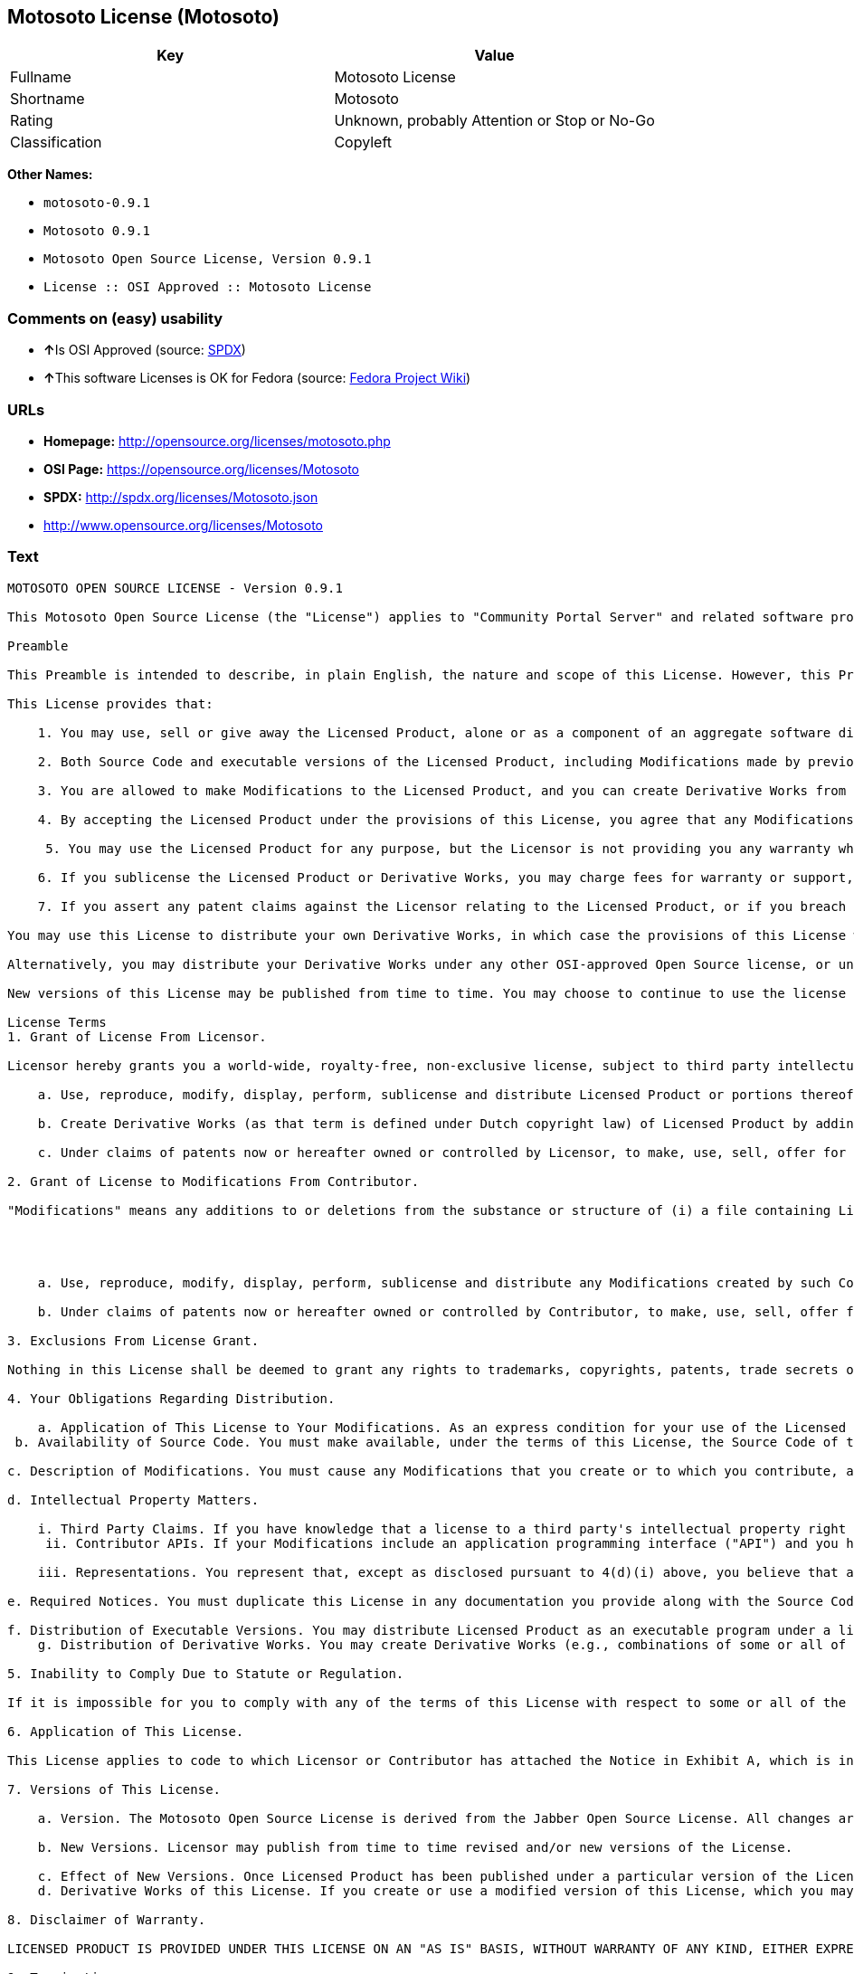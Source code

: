 == Motosoto License (Motosoto)

[cols=",",options="header",]
|====================================================
|Key |Value
|Fullname |Motosoto License
|Shortname |Motosoto
|Rating |Unknown, probably Attention or Stop or No-Go
|Classification |Copyleft
|====================================================

*Other Names:*

* `motosoto-0.9.1`
* `Motosoto 0.9.1`
* `Motosoto Open Source License, Version 0.9.1`
* `License :: OSI Approved :: Motosoto License`

=== Comments on (easy) usability

* **↑**Is OSI Approved (source:
https://spdx.org/licenses/Motosoto.html[SPDX])
* **↑**This software Licenses is OK for Fedora (source:
https://fedoraproject.org/wiki/Licensing:Main?rd=Licensing[Fedora
Project Wiki])

=== URLs

* *Homepage:* http://opensource.org/licenses/motosoto.php
* *OSI Page:* https://opensource.org/licenses/Motosoto
* *SPDX:* http://spdx.org/licenses/Motosoto.json
* http://www.opensource.org/licenses/Motosoto

=== Text

....
MOTOSOTO OPEN SOURCE LICENSE - Version 0.9.1

This Motosoto Open Source License (the "License") applies to "Community Portal Server" and related software products as well as any updatesor maintenance releases of that software ("Motosoto Products") that are distributed by Motosoto.Com B.V. ("Licensor"). Any Motosoto Product licensed pursuant to this License is a "Licensed Product." Licensed Product, in its entirety, is protected by Dutch copyright law. This License identifies the terms under which you may use, copy, distribute or modify Licensed Product and has been submitted to the Open Software Initiative (OSI) for approval.

Preamble

This Preamble is intended to describe, in plain English, the nature and scope of this License. However, this Preamble is not a part of this license. The legal effect of this License is dependent only upon the terms of the License and not this Preamble. This License complies with the Open Source Definition and has been approved by Open Source Initiative. Software distributed under this License may be marked as "OSI Certified Open Source Software."

This License provides that:

    1. You may use, sell or give away the Licensed Product, alone or as a component of an aggregate software distribution containing programs from several different sources. No royalty or other fee is required.

    2. Both Source Code and executable versions of the Licensed Product, including Modifications made by previous Contributors, are available for your use. (The terms "Licensed Product," "Modifications," "Contributors" and "Source Code" are defined in the License.)

    3. You are allowed to make Modifications to the Licensed Product, and you can create Derivative Works from it. (The term "Derivative Works" is defined in the License.)

    4. By accepting the Licensed Product under the provisions of this License, you agree that any Modifications you make to the Licensed Product and then distribute are governed by the provisions of this License. In particular, you must make the Source Code of your Modifications available to others.

     5. You may use the Licensed Product for any purpose, but the Licensor is not providing you any warranty whatsoever, nor is the Licensor accepting any liability in the event that the Licensed Product doesn't work properly or causes you any injury or damages.

    6. If you sublicense the Licensed Product or Derivative Works, you may charge fees for warranty or support, or for accepting indemnity or liability obligations to your customers. You cannot charge for the Source Code.

    7. If you assert any patent claims against the Licensor relating to the Licensed Product, or if you breach any terms of the License, your rights to the Licensed Product under this License automatically terminate.

You may use this License to distribute your own Derivative Works, in which case the provisions of this License will apply to your Derivative Works just as they do to the original Licensed Product.

Alternatively, you may distribute your Derivative Works under any other OSI-approved Open Source license, or under a proprietary license of your choice. If you use any license other than this License, however, you must continue to fulfill the requirements of this License (including the provisions relating to publishing the Source Code) for those portions of your Derivative Works that consist of the Licensed Product, including the files containing Modifications.

New versions of this License may be published from time to time. You may choose to continue to use the license terms in this version of the License or those from the new version. However, only the Licensor has the right to change the License terms as they apply to the Licensed Product. This License relies on precise definitions for certain terms. Those terms are defined when they are first used, and the definitions are repeated for your convenience in a Glossary at the end of the License.

License Terms
1. Grant of License From Licensor.

Licensor hereby grants you a world-wide, royalty-free, non-exclusive license, subject to third party intellectual property claims, to do the following:

    a. Use, reproduce, modify, display, perform, sublicense and distribute Licensed Product or portions thereof (including Modifications as hereinafter defined), in both Source Code or as an executable program. "Source Code" means the preferred form for making modifications to the Licensed Product, including all modules contained therein, plus any associated interface definition files, scripts used to control compilation and installation of an executable program, or a list of differential comparisons against the Source Code of the Licensed Product.

    b. Create Derivative Works (as that term is defined under Dutch copyright law) of Licensed Product by adding to or deleting from the substance or structure of said Licensed Product.

    c. Under claims of patents now or hereafter owned or controlled by Licensor, to make, use, sell, offer for sale, have made, and/or otherwise dispose of Licensed Product or portions thereof, but solely to the extent that any such claim is necessary to enable you to make, use, sell, offer for sale, have made, and/or otherwise dispose of Licensed Product or portions thereof or Derivative Works thereof.

2. Grant of License to Modifications From Contributor.

"Modifications" means any additions to or deletions from the substance or structure of (i) a file containing Licensed Product, or (ii) any new file that contains any part of Licensed Product. Hereinafter in this License, the term "Licensed Product" shall include all previous Modifications that you receive from any Contributor. By application of the provisions in Section 4(a) below, each person or entity who created or contributed to the creation of, and distributed, a Modification (a "Contributor") hereby grants you a world-wide, royalty-free, non-exclusive license, subject to third party intellectual property claims, to do the following:




    a. Use, reproduce, modify, display, perform, sublicense and distribute any Modifications created by such Contributor or portions thereof, in both Source Code or as an executable program, either on an unmodified basis or as part of Derivative Works.

    b. Under claims of patents now or hereafter owned or controlled by Contributor, to make, use, sell, offer for sale, have made, and/or otherwise dispose of Modifications or portions thereof, but solely to the extent that any such claim is necessary to enable you to make, use, sell, offer for sale, have made, and/or otherwise dispose of Modifications or portions thereof or Derivative Works thereof.

3. Exclusions From License Grant.

Nothing in this License shall be deemed to grant any rights to trademarks, copyrights, patents, trade secrets or any other intellectual property of Licensor or any Contributor except as expressly stated herein. No patent license is granted separate from the Licensed Product, for code that you delete from the Licensed Product, or for combinations of the Licensed Product with other software or hardware. No right is granted to the trademarks of Licensor or any Contributor even if such marks are included in the Licensed Product. Nothing in this License shall be interpreted to prohibit Licensor from licensing under different terms from this License any code that Licensor otherwise would have a right to license.

4. Your Obligations Regarding Distribution.

    a. Application of This License to Your Modifications. As an express condition for your use of the Licensed Product, you hereby agree that any Modifications that you create or to which you contribute, and which you distribute, are governed by the terms of this License including, without limitation, Section 2. Any Modifications that you create or to which you contribute may be distributed only under the terms of this License or a future version of this License released under Section 7. You must include a copy of this License with every copy of the Modifications you distribute. You agree not to offer or impose any terms on any Source Code or executable version of the Licensed Product or Modifications that alter or restrict the applicable version of this License or the recipients' rights hereunder. However, you may include an additional document offering the additional rights described in Section 4(e).
 b. Availability of Source Code. You must make available, under the terms of this License, the Source Code of the Licensed Product and any Modifications that you distribute, either on the same media as you distribute any executable or other form of the Licensed Product, or via a mechanism generally accepted in the software development community for the electronic transfer of data (an "Electronic Distribution Mechanism"). The Source Code for any version of Licensed Product or Modifications that you distribute must remain available for at least twelve (12) months after the date it initially became available, or at least six (6) months after a subsequent version of said Licensed Product or Modifications has been made available. You are responsible for ensuring that the Source Code version remains available even if the Electronic Distribution Mechanism is maintained by a third party.

c. Description of Modifications. You must cause any Modifications that you create or to which you contribute, and which you distribute, to contain a file documenting the additions, changes or deletions you made to create or contribute to those Modifications, and the dates of any such additions, changes or deletions. You must include a prominent statement that the Modifications are derived, directly or indirectly, from the Licensed Product and include the names of the Licensor and any Contributor to the Licensed Product in (i) the Source Code and (ii) in any notice displayed by a version of the Licensed Product you distribute or in related documentation in which you describe the origin or ownership of the Licensed Product. You may not modify or delete any preexisting copyright notices in the Licensed Product.

d. Intellectual Property Matters.

    i. Third Party Claims. If you have knowledge that a license to a third party's intellectual property right is required to exercise the rights granted by this License, you must include a text file with the Source Code distribution titled "LEGAL" that describes the claim and the party making the claim in sufficient detail that a recipient will know whom to contact. If you obtain such knowledge after you make any Modifications available as described in Section 4(b), you shall promptly modify the LEGAL file in all copies you make available thereafter and shall take other steps (such as notifying appropriate mailing lists or newsgroups) reasonably calculated to inform those who received the Licensed Product from you that new knowledge has been obtained.
     ii. Contributor APIs. If your Modifications include an application programming interface ("API") and you have knowledge of patent licenses that are reasonably necessary to implement that API, you must also include this information in the LEGAL file.

    iii. Representations. You represent that, except as disclosed pursuant to 4(d)(i) above, you believe that any Modifications you distribute are your original creations and that you have sufficient rights to grant the rights conveyed by this License.

e. Required Notices. You must duplicate this License in any documentation you provide along with the Source Code of any Modifications you create or to which you contribute, and which you distribute, wherever you describe recipients' rights relating to Licensed Product. You must duplicate the notice contained in Exhibit A (the "Notice") in each file of the Source Code of any copy you distribute of the Licensed Product. If you created a Modification, you may add your name as a Contributor to the Notice. If it is not possible to put the Notice in a particular Source Code file due to its structure, then you must include such Notice in a location (such as a relevant directory file) where a user would be likely to look for such a notice. You may choose to offer, and charge a fee for, warranty, support, indemnity or liability obligations to one or more recipients of Licensed Product. However, you may do so only on your own behalf, and not on behalf of the Licensor or any Contributor. You must make it clear that any such warranty, support, indemnity or liability obligation is offered by you alone, and you hereby agree to indemnify the Licensor and every Contributor for any liability incurred by the Licensor or such Contributor as a result of warranty, support, indemnity or liability terms you offer.

f. Distribution of Executable Versions. You may distribute Licensed Product as an executable program under a license of your choice that may contain terms different from this License provided (i) you have satisfied the requirements of Sections 4(a) through 4(e) for that distribution, (ii) you include a conspicuous notice in the executable version, related documentation and collateral materials stating that the Source Code version of the Licensed Product is available under the terms of this License, including a description of how and where you have fulfilled the obligations of Section 4(b), (iii) you retain all existing copyright notices in the Licensed Product, and (iv) you make it clear that any terms that differ from this License are offered by you alone, not by Licensor or any Contributor. You hereby agree to indemnify the Licensor and every Contributor for any liability incurred by Licensor or such Contributor as a result of any terms you offer.
    g. Distribution of Derivative Works. You may create Derivative Works (e.g., combinations of some or all of the Licensed Product with other code) and distribute the Derivative Works as products under any other license you select, with the proviso that the requirements of this License are fulfilled for those portions of the Derivative Works that consist of the Licensed Product or any Modifications thereto.

5. Inability to Comply Due to Statute or Regulation.

If it is impossible for you to comply with any of the terms of this License with respect to some or all of the Licensed Product due to statute, judicial order, or regulation, then you must (i) comply with the terms of this License to the maximum extent possible, (ii) cite the statute or regulation that prohibits you from adhering to the License, and (iii) describe the limitations and the code they affect. Such description must be included in the LEGAL file described in Section 4(d), and must be included with all distributions of the Source Code. Except to the extent prohibited by statute or regulation, such description must be sufficiently detailed for a recipient of ordinary skill at computer programming to be able to understand it.

6. Application of This License.

This License applies to code to which Licensor or Contributor has attached the Notice in Exhibit A, which is incorporated herein by this reference.

7. Versions of This License.

    a. Version. The Motosoto Open Source License is derived from the Jabber Open Source License. All changes are related to applicable law and the location of court.

    b. New Versions. Licensor may publish from time to time revised and/or new versions of the License.

    c. Effect of New Versions. Once Licensed Product has been published under a particular version of the License, you may always continue to use it under the terms of that version. You may also choose to use such Licensed Product under the terms of any subsequent version of the License published by Licensor. No one other than Lic ensor has the right to modify the terms applicable to Licensed Product created under this License.
    d. Derivative Works of this License. If you create or use a modified version of this License, which you may do only in order to apply it to software that is not already a Licensed Product under this License, you must rename your license so that it is not confusingly similar to this License, and must make it clear that your license contains terms that differ from this License. In so naming your license, you may not use any trademark of Licensor or any Contributor.

8. Disclaimer of Warranty.

LICENSED PRODUCT IS PROVIDED UNDER THIS LICENSE ON AN "AS IS" BASIS, WITHOUT WARRANTY OF ANY KIND, EITHER EXPRESS OR IMPLIED, INCLUDING, WITHOUT LIMITATION, WARRANTIES THAT THE LICENSED PRODUCT IS FREE OF DEFECTS, MERCHANTABLE, FIT FOR A PARTICULAR PURPOSE OR NON-INFRINGING. THE ENTIRE RISK AS TO THE QUALITY AND PERFORMANCE OF THE LICENSED PRODUCT IS WITH YOU. SHOULD LICENSED PRODUCT PROVE DEFECTIVE IN ANY RESPECT, YOU (AND NOT THE LICENSOR OR ANY OTHER CONTRIBUTOR) ASSUME THE COST OF ANY NECESSARY SERVICING, REPAIR OR CORRECTION. THIS DISCLAIMER OF WARRANTY CONSTITUTES AN ESSENTIAL PART OF THIS LICENSE. NO USE OF LICENSED PRODUCT IS AUTHORIZED HEREUNDER EXCEPT UNDER THIS DISCLAIMER.

9. Termination.

    a. Automatic Termination Upon Breach. This license and the rights granted hereunder will terminate automatically if you fail to comply with the terms herein and fail to cure such breach within thirty (30) days of becoming aware of the breach. All sublicenses to the Licensed Product that are properly granted shall survive any termination of this license. Provisions that, by their nature, must remain in effect beyond the termination of this License, shall survive.
     b. Termination Upon Assertion of Patent Infringement. If you initiate litigation by asserting a patent infringement claim (excluding declaratory judgment actions) against Licensor or a Contributor (Licensor or Contributor against whom you file such an action is referred to herein as "Respondent") alleging that Licensed Product directly or indirectly infringes any patent, then any and all rights granted by such Respondent to you under Sections 1 or 2 of this License shall terminate prospectively upon sixty (60) days notice from Respondent (the "Notice Period") unless within that Notice Period you either agree in writing (i) to pay Respondent a mutually agreeable reasonably royalty for your past or future use of Licensed Product made by such Respondent, or (ii) withdraw your litigation claim with respect to Licensed Product against such Respondent. If within said Notice Period a reasonable royalty and payment arrangement are not mutually agreed upon in writing by the parties or the litigation claim is not withdrawn, the rights granted by Licensor to you under Sections 1 and 2 automatically terminate at the expiration of said Notice Period.

    c. Reasonable Value of This License. If you assert a patent infringement claim against Respondent alleging that Licensed Product directly or indirectly infringes any patent where such claim is resolved (such as by license or settlement) prior to the initiation of patent infringement litigation, then the reasonable value of the licenses granted by said Respondent under Sections 1 and 2 shall be taken into account in determining the amount or value of any payment or license.

    d. No Retroactive Effect of Termination. In the event of termination under Sections 9(a) or 9(b) above, all end user license agreements (excluding licenses to distributors and reselle rs) that have been validly granted by you or any distributor hereunder prior to termination shall survive termination.

10. Limitation of Liability.

 UNDER NO CIRCUMSTANCES AND UNDER NO LEGAL THEORY, WHETHER TORT (INCLUDING NEGLIGENCE), CONTRACT, OR OTHERWISE, SHALL THE LICENSOR, ANY CONTRIBUTOR, OR ANY DISTRIBUTOR OF LICENSED PRODUCT, OR ANY SUPPLIER OF ANY OF SUCH PARTIES, BE LIABLE TO ANY PERSON FOR ANY INDIRECT, SPECIAL, INCIDENTAL, OR CONSEQUENTIAL DAMAGES OF ANY CHARACTER INCLUDING, WITHOUT LIMITATION, DAMAGES FOR LOSS OF GOODWILL, WORK STOPPAGE, COMPUTER FAILURE OR MALFUNCTION, OR ANY AND ALL OTHER COMMERCIAL DAMAGES OR LOSSES, EVEN IF SUCH PARTY SHALL HAVE BEEN INFORMED OF THE POSSIBILITY OF SUCH DAMAGES. THIS LIMITATION OF LIABILITY SHALL NOT APPLY TO LIABILITY FOR DEATH OR PERSONAL INJURY RESULTING FROM SUCH PARTY’S NEGLIGENCE TO THE EXTENT APPLICABLE LAW PROHIBITS SUCH LIMITATION. SOME JURISDICTIONS DO NOT ALLOW THE EXCLUSION OR LIMITATION OF INCIDENTAL OR CONSEQUENTIAL DAMAGES, SO THIS EXCLUSION AND LIMITATION MAY NOT APPLY TO YOU.

11. Responsibility for Claims.

As between Licensor and Contributors, each party is responsible for claims and damages arising, directly or indirectly, out of its utilization of rights under this License. You agree to work with Licensor and Contributors to distribute such responsibility on an equitable basis. Nothing herein is intended or shall be deemed to constitute any admission of liability.

12 .U.S. Government End Users.

The Licensed Product is a "commercial item," as that term is defined in 48 C.F.R. 2.101 (Oct. 1995), consisting of "commercial computer software" and "commercial computer software documentation," as such terms are used in 48 C.F.R. 12.212 (Sept. 1995). Consistent with 48 C.F.R. 12.212 and 48 C.F.R. 227.7202-1 through 227.7202-4 (June 1995), all U.S. Government End Users acquire Licensed Product with only those rights set forth herein.

13. Miscellaneous.

This License represents the complete agreement concerning the subject matter hereof. If any provision of this License is held to be unenforceable, such provision shall be reformed only to the extent necessary to make it enforceable. This License shall be governed by Dutch law provisions. The application of the United Nations Convention on Contracts for the International Sale of Goods is expressly excluded. You and Licensor expressly waive any rights to a jury trial in any litigation concerning Licensed Product or this License. Any law or regulation that provides that the language of a contract shall be construed against the drafter shall not apply to this License.

14. Definition of "You" in This License.
 "You" throughout this License, whether in upper or lower case, means an individual or a legal entity exercising rights under, and complying with all of the terms of, this License or a future version of this License issued under Section 7. For legal entities, "you" includes any entity that controls, is controlled by, or is under common control with you. For purposes of this definition, "control" means (i) the power, direct or indirect, to cause the direction or management of such entity, whether by contract or otherwise, or (ii) ownership of fifty percent (50%) or more of the outstanding shares, or (iii) beneficial ownership of such entity.

15. Glossary.

All defined terms in this License that are used in more than one Section of this License are repeated here, in alphabetical order, for the convenience of the reader. The Section of this License in which each defined term is first used is shown in parentheses.

Contributor: Each person or entity who created or contributed to the creation of, and distributed, a Modification. (See Section 2)

Derivative Works: That term as used in this License is defined under Dutch copyright law. (See Section 1(b))

License: This Motosoto Open Source License. (See first paragraph of License)

Licensed Product: Any Motosoto Product licensed pursuant to this License. The term

"Licensed Product" includes all previous Modifications from any Contributor that you receive. (See first paragraph of License and Section 2)

Licensor: Motosoto.Com B.V.. (See first paragraph of License)

Modifications: Any additions to or deletions from the substance or structure of (i) a file containing Licensed Product, or (ii) any new file that contains any part of Licensed Product. (See Section 2)

Notice: The notice contained in Exhibit A. (See Section 4(e))

Source Code: The preferred form for making modifications to the Licensed Product, including all modules contained therein, plus any associated interface definition files, scripts used to control compilation and installation of an executable program, or a list of differential comparisons against the Source Code of the Licensed Product.
....

'''''

=== Raw Data

....
{
    "__impliedNames": [
        "Motosoto",
        "Motosoto License",
        "motosoto-0.9.1",
        "Motosoto 0.9.1",
        "Motosoto Open Source License, Version 0.9.1",
        "License :: OSI Approved :: Motosoto License"
    ],
    "__impliedId": "Motosoto",
    "__isFsfFree": true,
    "facts": {
        "Open Knowledge International": {
            "is_generic": null,
            "status": "active",
            "domain_software": true,
            "url": "https://opensource.org/licenses/Motosoto",
            "maintainer": "",
            "od_conformance": "not reviewed",
            "_sourceURL": "https://github.com/okfn/licenses/blob/master/licenses.csv",
            "domain_data": false,
            "osd_conformance": "approved",
            "id": "Motosoto",
            "title": "Motosoto License",
            "_implications": {
                "__impliedNames": [
                    "Motosoto",
                    "Motosoto License"
                ],
                "__impliedId": "Motosoto",
                "__impliedURLs": [
                    [
                        null,
                        "https://opensource.org/licenses/Motosoto"
                    ]
                ]
            },
            "domain_content": false
        },
        "LicenseName": {
            "implications": {
                "__impliedNames": [
                    "Motosoto",
                    "Motosoto",
                    "Motosoto License",
                    "motosoto-0.9.1",
                    "Motosoto 0.9.1",
                    "Motosoto Open Source License, Version 0.9.1",
                    "License :: OSI Approved :: Motosoto License"
                ],
                "__impliedId": "Motosoto"
            },
            "shortname": "Motosoto",
            "otherNames": [
                "Motosoto",
                "Motosoto License",
                "motosoto-0.9.1",
                "Motosoto 0.9.1",
                "Motosoto Open Source License, Version 0.9.1",
                "License :: OSI Approved :: Motosoto License"
            ]
        },
        "SPDX": {
            "isSPDXLicenseDeprecated": false,
            "spdxFullName": "Motosoto License",
            "spdxDetailsURL": "http://spdx.org/licenses/Motosoto.json",
            "_sourceURL": "https://spdx.org/licenses/Motosoto.html",
            "spdxLicIsOSIApproved": true,
            "spdxSeeAlso": [
                "https://opensource.org/licenses/Motosoto"
            ],
            "_implications": {
                "__impliedNames": [
                    "Motosoto",
                    "Motosoto License"
                ],
                "__impliedId": "Motosoto",
                "__impliedJudgement": [
                    [
                        "SPDX",
                        {
                            "tag": "PositiveJudgement",
                            "contents": "Is OSI Approved"
                        }
                    ]
                ],
                "__isOsiApproved": true,
                "__impliedURLs": [
                    [
                        "SPDX",
                        "http://spdx.org/licenses/Motosoto.json"
                    ],
                    [
                        null,
                        "https://opensource.org/licenses/Motosoto"
                    ]
                ]
            },
            "spdxLicenseId": "Motosoto"
        },
        "Fedora Project Wiki": {
            "GPLv2 Compat?": "NO",
            "rating": "Good",
            "Upstream URL": "http://opensource.org/licenses/motosoto.php",
            "GPLv3 Compat?": "NO",
            "Short Name": "Motosoto",
            "licenseType": "license",
            "_sourceURL": "https://fedoraproject.org/wiki/Licensing:Main?rd=Licensing",
            "Full Name": "Motosoto License",
            "FSF Free?": "Yes",
            "_implications": {
                "__impliedNames": [
                    "Motosoto License"
                ],
                "__isFsfFree": true,
                "__impliedJudgement": [
                    [
                        "Fedora Project Wiki",
                        {
                            "tag": "PositiveJudgement",
                            "contents": "This software Licenses is OK for Fedora"
                        }
                    ]
                ]
            }
        },
        "Scancode": {
            "otherUrls": [
                "http://www.opensource.org/licenses/Motosoto",
                "https://opensource.org/licenses/Motosoto"
            ],
            "homepageUrl": "http://opensource.org/licenses/motosoto.php",
            "shortName": "Motosoto 0.9.1",
            "textUrls": null,
            "text": "MOTOSOTO OPEN SOURCE LICENSE - Version 0.9.1\n\nThis Motosoto Open Source License (the \"License\") applies to \"Community Portal Server\" and related software products as well as any updatesor maintenance releases of that software (\"Motosoto Products\") that are distributed by Motosoto.Com B.V. (\"Licensor\"). Any Motosoto Product licensed pursuant to this License is a \"Licensed Product.\" Licensed Product, in its entirety, is protected by Dutch copyright law. This License identifies the terms under which you may use, copy, distribute or modify Licensed Product and has been submitted to the Open Software Initiative (OSI) for approval.\n\nPreamble\n\nThis Preamble is intended to describe, in plain English, the nature and scope of this License. However, this Preamble is not a part of this license. The legal effect of this License is dependent only upon the terms of the License and not this Preamble. This License complies with the Open Source Definition and has been approved by Open Source Initiative. Software distributed under this License may be marked as \"OSI Certified Open Source Software.\"\n\nThis License provides that:\n\n    1. You may use, sell or give away the Licensed Product, alone or as a component of an aggregate software distribution containing programs from several different sources. No royalty or other fee is required.\n\n    2. Both Source Code and executable versions of the Licensed Product, including Modifications made by previous Contributors, are available for your use. (The terms \"Licensed Product,\" \"Modifications,\" \"Contributors\" and \"Source Code\" are defined in the License.)\n\n    3. You are allowed to make Modifications to the Licensed Product, and you can create Derivative Works from it. (The term \"Derivative Works\" is defined in the License.)\n\n    4. By accepting the Licensed Product under the provisions of this License, you agree that any Modifications you make to the Licensed Product and then distribute are governed by the provisions of this License. In particular, you must make the Source Code of your Modifications available to others.\n\n     5. You may use the Licensed Product for any purpose, but the Licensor is not providing you any warranty whatsoever, nor is the Licensor accepting any liability in the event that the Licensed Product doesn't work properly or causes you any injury or damages.\n\n    6. If you sublicense the Licensed Product or Derivative Works, you may charge fees for warranty or support, or for accepting indemnity or liability obligations to your customers. You cannot charge for the Source Code.\n\n    7. If you assert any patent claims against the Licensor relating to the Licensed Product, or if you breach any terms of the License, your rights to the Licensed Product under this License automatically terminate.\n\nYou may use this License to distribute your own Derivative Works, in which case the provisions of this License will apply to your Derivative Works just as they do to the original Licensed Product.\n\nAlternatively, you may distribute your Derivative Works under any other OSI-approved Open Source license, or under a proprietary license of your choice. If you use any license other than this License, however, you must continue to fulfill the requirements of this License (including the provisions relating to publishing the Source Code) for those portions of your Derivative Works that consist of the Licensed Product, including the files containing Modifications.\n\nNew versions of this License may be published from time to time. You may choose to continue to use the license terms in this version of the License or those from the new version. However, only the Licensor has the right to change the License terms as they apply to the Licensed Product. This License relies on precise definitions for certain terms. Those terms are defined when they are first used, and the definitions are repeated for your convenience in a Glossary at the end of the License.\n\nLicense Terms\n1. Grant of License From Licensor.\n\nLicensor hereby grants you a world-wide, royalty-free, non-exclusive license, subject to third party intellectual property claims, to do the following:\n\n    a. Use, reproduce, modify, display, perform, sublicense and distribute Licensed Product or portions thereof (including Modifications as hereinafter defined), in both Source Code or as an executable program. \"Source Code\" means the preferred form for making modifications to the Licensed Product, including all modules contained therein, plus any associated interface definition files, scripts used to control compilation and installation of an executable program, or a list of differential comparisons against the Source Code of the Licensed Product.\n\n    b. Create Derivative Works (as that term is defined under Dutch copyright law) of Licensed Product by adding to or deleting from the substance or structure of said Licensed Product.\n\n    c. Under claims of patents now or hereafter owned or controlled by Licensor, to make, use, sell, offer for sale, have made, and/or otherwise dispose of Licensed Product or portions thereof, but solely to the extent that any such claim is necessary to enable you to make, use, sell, offer for sale, have made, and/or otherwise dispose of Licensed Product or portions thereof or Derivative Works thereof.\n\n2. Grant of License to Modifications From Contributor.\n\n\"Modifications\" means any additions to or deletions from the substance or structure of (i) a file containing Licensed Product, or (ii) any new file that contains any part of Licensed Product. Hereinafter in this License, the term \"Licensed Product\" shall include all previous Modifications that you receive from any Contributor. By application of the provisions in Section 4(a) below, each person or entity who created or contributed to the creation of, and distributed, a Modification (a \"Contributor\") hereby grants you a world-wide, royalty-free, non-exclusive license, subject to third party intellectual property claims, to do the following:\n\n\n\n\n    a. Use, reproduce, modify, display, perform, sublicense and distribute any Modifications created by such Contributor or portions thereof, in both Source Code or as an executable program, either on an unmodified basis or as part of Derivative Works.\n\n    b. Under claims of patents now or hereafter owned or controlled by Contributor, to make, use, sell, offer for sale, have made, and/or otherwise dispose of Modifications or portions thereof, but solely to the extent that any such claim is necessary to enable you to make, use, sell, offer for sale, have made, and/or otherwise dispose of Modifications or portions thereof or Derivative Works thereof.\n\n3. Exclusions From License Grant.\n\nNothing in this License shall be deemed to grant any rights to trademarks, copyrights, patents, trade secrets or any other intellectual property of Licensor or any Contributor except as expressly stated herein. No patent license is granted separate from the Licensed Product, for code that you delete from the Licensed Product, or for combinations of the Licensed Product with other software or hardware. No right is granted to the trademarks of Licensor or any Contributor even if such marks are included in the Licensed Product. Nothing in this License shall be interpreted to prohibit Licensor from licensing under different terms from this License any code that Licensor otherwise would have a right to license.\n\n4. Your Obligations Regarding Distribution.\n\n    a. Application of This License to Your Modifications. As an express condition for your use of the Licensed Product, you hereby agree that any Modifications that you create or to which you contribute, and which you distribute, are governed by the terms of this License including, without limitation, Section 2. Any Modifications that you create or to which you contribute may be distributed only under the terms of this License or a future version of this License released under Section 7. You must include a copy of this License with every copy of the Modifications you distribute. You agree not to offer or impose any terms on any Source Code or executable version of the Licensed Product or Modifications that alter or restrict the applicable version of this License or the recipients' rights hereunder. However, you may include an additional document offering the additional rights described in Section 4(e).\n b. Availability of Source Code. You must make available, under the terms of this License, the Source Code of the Licensed Product and any Modifications that you distribute, either on the same media as you distribute any executable or other form of the Licensed Product, or via a mechanism generally accepted in the software development community for the electronic transfer of data (an \"Electronic Distribution Mechanism\"). The Source Code for any version of Licensed Product or Modifications that you distribute must remain available for at least twelve (12) months after the date it initially became available, or at least six (6) months after a subsequent version of said Licensed Product or Modifications has been made available. You are responsible for ensuring that the Source Code version remains available even if the Electronic Distribution Mechanism is maintained by a third party.\n\nc. Description of Modifications. You must cause any Modifications that you create or to which you contribute, and which you distribute, to contain a file documenting the additions, changes or deletions you made to create or contribute to those Modifications, and the dates of any such additions, changes or deletions. You must include a prominent statement that the Modifications are derived, directly or indirectly, from the Licensed Product and include the names of the Licensor and any Contributor to the Licensed Product in (i) the Source Code and (ii) in any notice displayed by a version of the Licensed Product you distribute or in related documentation in which you describe the origin or ownership of the Licensed Product. You may not modify or delete any preexisting copyright notices in the Licensed Product.\n\nd. Intellectual Property Matters.\n\n    i. Third Party Claims. If you have knowledge that a license to a third party's intellectual property right is required to exercise the rights granted by this License, you must include a text file with the Source Code distribution titled \"LEGAL\" that describes the claim and the party making the claim in sufficient detail that a recipient will know whom to contact. If you obtain such knowledge after you make any Modifications available as described in Section 4(b), you shall promptly modify the LEGAL file in all copies you make available thereafter and shall take other steps (such as notifying appropriate mailing lists or newsgroups) reasonably calculated to inform those who received the Licensed Product from you that new knowledge has been obtained.\n     ii. Contributor APIs. If your Modifications include an application programming interface (\"API\") and you have knowledge of patent licenses that are reasonably necessary to implement that API, you must also include this information in the LEGAL file.\n\n    iii. Representations. You represent that, except as disclosed pursuant to 4(d)(i) above, you believe that any Modifications you distribute are your original creations and that you have sufficient rights to grant the rights conveyed by this License.\n\ne. Required Notices. You must duplicate this License in any documentation you provide along with the Source Code of any Modifications you create or to which you contribute, and which you distribute, wherever you describe recipients' rights relating to Licensed Product. You must duplicate the notice contained in Exhibit A (the \"Notice\") in each file of the Source Code of any copy you distribute of the Licensed Product. If you created a Modification, you may add your name as a Contributor to the Notice. If it is not possible to put the Notice in a particular Source Code file due to its structure, then you must include such Notice in a location (such as a relevant directory file) where a user would be likely to look for such a notice. You may choose to offer, and charge a fee for, warranty, support, indemnity or liability obligations to one or more recipients of Licensed Product. However, you may do so only on your own behalf, and not on behalf of the Licensor or any Contributor. You must make it clear that any such warranty, support, indemnity or liability obligation is offered by you alone, and you hereby agree to indemnify the Licensor and every Contributor for any liability incurred by the Licensor or such Contributor as a result of warranty, support, indemnity or liability terms you offer.\n\nf. Distribution of Executable Versions. You may distribute Licensed Product as an executable program under a license of your choice that may contain terms different from this License provided (i) you have satisfied the requirements of Sections 4(a) through 4(e) for that distribution, (ii) you include a conspicuous notice in the executable version, related documentation and collateral materials stating that the Source Code version of the Licensed Product is available under the terms of this License, including a description of how and where you have fulfilled the obligations of Section 4(b), (iii) you retain all existing copyright notices in the Licensed Product, and (iv) you make it clear that any terms that differ from this License are offered by you alone, not by Licensor or any Contributor. You hereby agree to indemnify the Licensor and every Contributor for any liability incurred by Licensor or such Contributor as a result of any terms you offer.\n    g. Distribution of Derivative Works. You may create Derivative Works (e.g., combinations of some or all of the Licensed Product with other code) and distribute the Derivative Works as products under any other license you select, with the proviso that the requirements of this License are fulfilled for those portions of the Derivative Works that consist of the Licensed Product or any Modifications thereto.\n\n5. Inability to Comply Due to Statute or Regulation.\n\nIf it is impossible for you to comply with any of the terms of this License with respect to some or all of the Licensed Product due to statute, judicial order, or regulation, then you must (i) comply with the terms of this License to the maximum extent possible, (ii) cite the statute or regulation that prohibits you from adhering to the License, and (iii) describe the limitations and the code they affect. Such description must be included in the LEGAL file described in Section 4(d), and must be included with all distributions of the Source Code. Except to the extent prohibited by statute or regulation, such description must be sufficiently detailed for a recipient of ordinary skill at computer programming to be able to understand it.\n\n6. Application of This License.\n\nThis License applies to code to which Licensor or Contributor has attached the Notice in Exhibit A, which is incorporated herein by this reference.\n\n7. Versions of This License.\n\n    a. Version. The Motosoto Open Source License is derived from the Jabber Open Source License. All changes are related to applicable law and the location of court.\n\n    b. New Versions. Licensor may publish from time to time revised and/or new versions of the License.\n\n    c. Effect of New Versions. Once Licensed Product has been published under a particular version of the License, you may always continue to use it under the terms of that version. You may also choose to use such Licensed Product under the terms of any subsequent version of the License published by Licensor. No one other than Lic ensor has the right to modify the terms applicable to Licensed Product created under this License.\n    d. Derivative Works of this License. If you create or use a modified version of this License, which you may do only in order to apply it to software that is not already a Licensed Product under this License, you must rename your license so that it is not confusingly similar to this License, and must make it clear that your license contains terms that differ from this License. In so naming your license, you may not use any trademark of Licensor or any Contributor.\n\n8. Disclaimer of Warranty.\n\nLICENSED PRODUCT IS PROVIDED UNDER THIS LICENSE ON AN \"AS IS\" BASIS, WITHOUT WARRANTY OF ANY KIND, EITHER EXPRESS OR IMPLIED, INCLUDING, WITHOUT LIMITATION, WARRANTIES THAT THE LICENSED PRODUCT IS FREE OF DEFECTS, MERCHANTABLE, FIT FOR A PARTICULAR PURPOSE OR NON-INFRINGING. THE ENTIRE RISK AS TO THE QUALITY AND PERFORMANCE OF THE LICENSED PRODUCT IS WITH YOU. SHOULD LICENSED PRODUCT PROVE DEFECTIVE IN ANY RESPECT, YOU (AND NOT THE LICENSOR OR ANY OTHER CONTRIBUTOR) ASSUME THE COST OF ANY NECESSARY SERVICING, REPAIR OR CORRECTION. THIS DISCLAIMER OF WARRANTY CONSTITUTES AN ESSENTIAL PART OF THIS LICENSE. NO USE OF LICENSED PRODUCT IS AUTHORIZED HEREUNDER EXCEPT UNDER THIS DISCLAIMER.\n\n9. Termination.\n\n    a. Automatic Termination Upon Breach. This license and the rights granted hereunder will terminate automatically if you fail to comply with the terms herein and fail to cure such breach within thirty (30) days of becoming aware of the breach. All sublicenses to the Licensed Product that are properly granted shall survive any termination of this license. Provisions that, by their nature, must remain in effect beyond the termination of this License, shall survive.\n     b. Termination Upon Assertion of Patent Infringement. If you initiate litigation by asserting a patent infringement claim (excluding declaratory judgment actions) against Licensor or a Contributor (Licensor or Contributor against whom you file such an action is referred to herein as \"Respondent\") alleging that Licensed Product directly or indirectly infringes any patent, then any and all rights granted by such Respondent to you under Sections 1 or 2 of this License shall terminate prospectively upon sixty (60) days notice from Respondent (the \"Notice Period\") unless within that Notice Period you either agree in writing (i) to pay Respondent a mutually agreeable reasonably royalty for your past or future use of Licensed Product made by such Respondent, or (ii) withdraw your litigation claim with respect to Licensed Product against such Respondent. If within said Notice Period a reasonable royalty and payment arrangement are not mutually agreed upon in writing by the parties or the litigation claim is not withdrawn, the rights granted by Licensor to you under Sections 1 and 2 automatically terminate at the expiration of said Notice Period.\n\n    c. Reasonable Value of This License. If you assert a patent infringement claim against Respondent alleging that Licensed Product directly or indirectly infringes any patent where such claim is resolved (such as by license or settlement) prior to the initiation of patent infringement litigation, then the reasonable value of the licenses granted by said Respondent under Sections 1 and 2 shall be taken into account in determining the amount or value of any payment or license.\n\n    d. No Retroactive Effect of Termination. In the event of termination under Sections 9(a) or 9(b) above, all end user license agreements (excluding licenses to distributors and reselle rs) that have been validly granted by you or any distributor hereunder prior to termination shall survive termination.\n\n10. Limitation of Liability.\n\n UNDER NO CIRCUMSTANCES AND UNDER NO LEGAL THEORY, WHETHER TORT (INCLUDING NEGLIGENCE), CONTRACT, OR OTHERWISE, SHALL THE LICENSOR, ANY CONTRIBUTOR, OR ANY DISTRIBUTOR OF LICENSED PRODUCT, OR ANY SUPPLIER OF ANY OF SUCH PARTIES, BE LIABLE TO ANY PERSON FOR ANY INDIRECT, SPECIAL, INCIDENTAL, OR CONSEQUENTIAL DAMAGES OF ANY CHARACTER INCLUDING, WITHOUT LIMITATION, DAMAGES FOR LOSS OF GOODWILL, WORK STOPPAGE, COMPUTER FAILURE OR MALFUNCTION, OR ANY AND ALL OTHER COMMERCIAL DAMAGES OR LOSSES, EVEN IF SUCH PARTY SHALL HAVE BEEN INFORMED OF THE POSSIBILITY OF SUCH DAMAGES. THIS LIMITATION OF LIABILITY SHALL NOT APPLY TO LIABILITY FOR DEATH OR PERSONAL INJURY RESULTING FROM SUCH PARTYÃ¢ÂÂS NEGLIGENCE TO THE EXTENT APPLICABLE LAW PROHIBITS SUCH LIMITATION. SOME JURISDICTIONS DO NOT ALLOW THE EXCLUSION OR LIMITATION OF INCIDENTAL OR CONSEQUENTIAL DAMAGES, SO THIS EXCLUSION AND LIMITATION MAY NOT APPLY TO YOU.\n\n11. Responsibility for Claims.\n\nAs between Licensor and Contributors, each party is responsible for claims and damages arising, directly or indirectly, out of its utilization of rights under this License. You agree to work with Licensor and Contributors to distribute such responsibility on an equitable basis. Nothing herein is intended or shall be deemed to constitute any admission of liability.\n\n12 .U.S. Government End Users.\n\nThe Licensed Product is a \"commercial item,\" as that term is defined in 48 C.F.R. 2.101 (Oct. 1995), consisting of \"commercial computer software\" and \"commercial computer software documentation,\" as such terms are used in 48 C.F.R. 12.212 (Sept. 1995). Consistent with 48 C.F.R. 12.212 and 48 C.F.R. 227.7202-1 through 227.7202-4 (June 1995), all U.S. Government End Users acquire Licensed Product with only those rights set forth herein.\n\n13. Miscellaneous.\n\nThis License represents the complete agreement concerning the subject matter hereof. If any provision of this License is held to be unenforceable, such provision shall be reformed only to the extent necessary to make it enforceable. This License shall be governed by Dutch law provisions. The application of the United Nations Convention on Contracts for the International Sale of Goods is expressly excluded. You and Licensor expressly waive any rights to a jury trial in any litigation concerning Licensed Product or this License. Any law or regulation that provides that the language of a contract shall be construed against the drafter shall not apply to this License.\n\n14. Definition of \"You\" in This License.\n \"You\" throughout this License, whether in upper or lower case, means an individual or a legal entity exercising rights under, and complying with all of the terms of, this License or a future version of this License issued under Section 7. For legal entities, \"you\" includes any entity that controls, is controlled by, or is under common control with you. For purposes of this definition, \"control\" means (i) the power, direct or indirect, to cause the direction or management of such entity, whether by contract or otherwise, or (ii) ownership of fifty percent (50%) or more of the outstanding shares, or (iii) beneficial ownership of such entity.\n\n15. Glossary.\n\nAll defined terms in this License that are used in more than one Section of this License are repeated here, in alphabetical order, for the convenience of the reader. The Section of this License in which each defined term is first used is shown in parentheses.\n\nContributor: Each person or entity who created or contributed to the creation of, and distributed, a Modification. (See Section 2)\n\nDerivative Works: That term as used in this License is defined under Dutch copyright law. (See Section 1(b))\n\nLicense: This Motosoto Open Source License. (See first paragraph of License)\n\nLicensed Product: Any Motosoto Product licensed pursuant to this License. The term\n\n\"Licensed Product\" includes all previous Modifications from any Contributor that you receive. (See first paragraph of License and Section 2)\n\nLicensor: Motosoto.Com B.V.. (See first paragraph of License)\n\nModifications: Any additions to or deletions from the substance or structure of (i) a file containing Licensed Product, or (ii) any new file that contains any part of Licensed Product. (See Section 2)\n\nNotice: The notice contained in Exhibit A. (See Section 4(e))\n\nSource Code: The preferred form for making modifications to the Licensed Product, including all modules contained therein, plus any associated interface definition files, scripts used to control compilation and installation of an executable program, or a list of differential comparisons against the Source Code of the Licensed Product.",
            "category": "Copyleft",
            "osiUrl": "http://opensource.org/licenses/motosoto.php",
            "owner": "OSI - Open Source Initiative",
            "_sourceURL": "https://github.com/nexB/scancode-toolkit/blob/develop/src/licensedcode/data/licenses/motosoto-0.9.1.yml",
            "key": "motosoto-0.9.1",
            "name": "Motosoto Open Source License v0.9.1",
            "spdxId": "Motosoto",
            "_implications": {
                "__impliedNames": [
                    "motosoto-0.9.1",
                    "Motosoto 0.9.1",
                    "Motosoto"
                ],
                "__impliedId": "Motosoto",
                "__impliedCopyleft": [
                    [
                        "Scancode",
                        "Copyleft"
                    ]
                ],
                "__calculatedCopyleft": "Copyleft",
                "__impliedText": "MOTOSOTO OPEN SOURCE LICENSE - Version 0.9.1\n\nThis Motosoto Open Source License (the \"License\") applies to \"Community Portal Server\" and related software products as well as any updatesor maintenance releases of that software (\"Motosoto Products\") that are distributed by Motosoto.Com B.V. (\"Licensor\"). Any Motosoto Product licensed pursuant to this License is a \"Licensed Product.\" Licensed Product, in its entirety, is protected by Dutch copyright law. This License identifies the terms under which you may use, copy, distribute or modify Licensed Product and has been submitted to the Open Software Initiative (OSI) for approval.\n\nPreamble\n\nThis Preamble is intended to describe, in plain English, the nature and scope of this License. However, this Preamble is not a part of this license. The legal effect of this License is dependent only upon the terms of the License and not this Preamble. This License complies with the Open Source Definition and has been approved by Open Source Initiative. Software distributed under this License may be marked as \"OSI Certified Open Source Software.\"\n\nThis License provides that:\n\n    1. You may use, sell or give away the Licensed Product, alone or as a component of an aggregate software distribution containing programs from several different sources. No royalty or other fee is required.\n\n    2. Both Source Code and executable versions of the Licensed Product, including Modifications made by previous Contributors, are available for your use. (The terms \"Licensed Product,\" \"Modifications,\" \"Contributors\" and \"Source Code\" are defined in the License.)\n\n    3. You are allowed to make Modifications to the Licensed Product, and you can create Derivative Works from it. (The term \"Derivative Works\" is defined in the License.)\n\n    4. By accepting the Licensed Product under the provisions of this License, you agree that any Modifications you make to the Licensed Product and then distribute are governed by the provisions of this License. In particular, you must make the Source Code of your Modifications available to others.\n\n     5. You may use the Licensed Product for any purpose, but the Licensor is not providing you any warranty whatsoever, nor is the Licensor accepting any liability in the event that the Licensed Product doesn't work properly or causes you any injury or damages.\n\n    6. If you sublicense the Licensed Product or Derivative Works, you may charge fees for warranty or support, or for accepting indemnity or liability obligations to your customers. You cannot charge for the Source Code.\n\n    7. If you assert any patent claims against the Licensor relating to the Licensed Product, or if you breach any terms of the License, your rights to the Licensed Product under this License automatically terminate.\n\nYou may use this License to distribute your own Derivative Works, in which case the provisions of this License will apply to your Derivative Works just as they do to the original Licensed Product.\n\nAlternatively, you may distribute your Derivative Works under any other OSI-approved Open Source license, or under a proprietary license of your choice. If you use any license other than this License, however, you must continue to fulfill the requirements of this License (including the provisions relating to publishing the Source Code) for those portions of your Derivative Works that consist of the Licensed Product, including the files containing Modifications.\n\nNew versions of this License may be published from time to time. You may choose to continue to use the license terms in this version of the License or those from the new version. However, only the Licensor has the right to change the License terms as they apply to the Licensed Product. This License relies on precise definitions for certain terms. Those terms are defined when they are first used, and the definitions are repeated for your convenience in a Glossary at the end of the License.\n\nLicense Terms\n1. Grant of License From Licensor.\n\nLicensor hereby grants you a world-wide, royalty-free, non-exclusive license, subject to third party intellectual property claims, to do the following:\n\n    a. Use, reproduce, modify, display, perform, sublicense and distribute Licensed Product or portions thereof (including Modifications as hereinafter defined), in both Source Code or as an executable program. \"Source Code\" means the preferred form for making modifications to the Licensed Product, including all modules contained therein, plus any associated interface definition files, scripts used to control compilation and installation of an executable program, or a list of differential comparisons against the Source Code of the Licensed Product.\n\n    b. Create Derivative Works (as that term is defined under Dutch copyright law) of Licensed Product by adding to or deleting from the substance or structure of said Licensed Product.\n\n    c. Under claims of patents now or hereafter owned or controlled by Licensor, to make, use, sell, offer for sale, have made, and/or otherwise dispose of Licensed Product or portions thereof, but solely to the extent that any such claim is necessary to enable you to make, use, sell, offer for sale, have made, and/or otherwise dispose of Licensed Product or portions thereof or Derivative Works thereof.\n\n2. Grant of License to Modifications From Contributor.\n\n\"Modifications\" means any additions to or deletions from the substance or structure of (i) a file containing Licensed Product, or (ii) any new file that contains any part of Licensed Product. Hereinafter in this License, the term \"Licensed Product\" shall include all previous Modifications that you receive from any Contributor. By application of the provisions in Section 4(a) below, each person or entity who created or contributed to the creation of, and distributed, a Modification (a \"Contributor\") hereby grants you a world-wide, royalty-free, non-exclusive license, subject to third party intellectual property claims, to do the following:\n\n\n\n\n    a. Use, reproduce, modify, display, perform, sublicense and distribute any Modifications created by such Contributor or portions thereof, in both Source Code or as an executable program, either on an unmodified basis or as part of Derivative Works.\n\n    b. Under claims of patents now or hereafter owned or controlled by Contributor, to make, use, sell, offer for sale, have made, and/or otherwise dispose of Modifications or portions thereof, but solely to the extent that any such claim is necessary to enable you to make, use, sell, offer for sale, have made, and/or otherwise dispose of Modifications or portions thereof or Derivative Works thereof.\n\n3. Exclusions From License Grant.\n\nNothing in this License shall be deemed to grant any rights to trademarks, copyrights, patents, trade secrets or any other intellectual property of Licensor or any Contributor except as expressly stated herein. No patent license is granted separate from the Licensed Product, for code that you delete from the Licensed Product, or for combinations of the Licensed Product with other software or hardware. No right is granted to the trademarks of Licensor or any Contributor even if such marks are included in the Licensed Product. Nothing in this License shall be interpreted to prohibit Licensor from licensing under different terms from this License any code that Licensor otherwise would have a right to license.\n\n4. Your Obligations Regarding Distribution.\n\n    a. Application of This License to Your Modifications. As an express condition for your use of the Licensed Product, you hereby agree that any Modifications that you create or to which you contribute, and which you distribute, are governed by the terms of this License including, without limitation, Section 2. Any Modifications that you create or to which you contribute may be distributed only under the terms of this License or a future version of this License released under Section 7. You must include a copy of this License with every copy of the Modifications you distribute. You agree not to offer or impose any terms on any Source Code or executable version of the Licensed Product or Modifications that alter or restrict the applicable version of this License or the recipients' rights hereunder. However, you may include an additional document offering the additional rights described in Section 4(e).\n b. Availability of Source Code. You must make available, under the terms of this License, the Source Code of the Licensed Product and any Modifications that you distribute, either on the same media as you distribute any executable or other form of the Licensed Product, or via a mechanism generally accepted in the software development community for the electronic transfer of data (an \"Electronic Distribution Mechanism\"). The Source Code for any version of Licensed Product or Modifications that you distribute must remain available for at least twelve (12) months after the date it initially became available, or at least six (6) months after a subsequent version of said Licensed Product or Modifications has been made available. You are responsible for ensuring that the Source Code version remains available even if the Electronic Distribution Mechanism is maintained by a third party.\n\nc. Description of Modifications. You must cause any Modifications that you create or to which you contribute, and which you distribute, to contain a file documenting the additions, changes or deletions you made to create or contribute to those Modifications, and the dates of any such additions, changes or deletions. You must include a prominent statement that the Modifications are derived, directly or indirectly, from the Licensed Product and include the names of the Licensor and any Contributor to the Licensed Product in (i) the Source Code and (ii) in any notice displayed by a version of the Licensed Product you distribute or in related documentation in which you describe the origin or ownership of the Licensed Product. You may not modify or delete any preexisting copyright notices in the Licensed Product.\n\nd. Intellectual Property Matters.\n\n    i. Third Party Claims. If you have knowledge that a license to a third party's intellectual property right is required to exercise the rights granted by this License, you must include a text file with the Source Code distribution titled \"LEGAL\" that describes the claim and the party making the claim in sufficient detail that a recipient will know whom to contact. If you obtain such knowledge after you make any Modifications available as described in Section 4(b), you shall promptly modify the LEGAL file in all copies you make available thereafter and shall take other steps (such as notifying appropriate mailing lists or newsgroups) reasonably calculated to inform those who received the Licensed Product from you that new knowledge has been obtained.\n     ii. Contributor APIs. If your Modifications include an application programming interface (\"API\") and you have knowledge of patent licenses that are reasonably necessary to implement that API, you must also include this information in the LEGAL file.\n\n    iii. Representations. You represent that, except as disclosed pursuant to 4(d)(i) above, you believe that any Modifications you distribute are your original creations and that you have sufficient rights to grant the rights conveyed by this License.\n\ne. Required Notices. You must duplicate this License in any documentation you provide along with the Source Code of any Modifications you create or to which you contribute, and which you distribute, wherever you describe recipients' rights relating to Licensed Product. You must duplicate the notice contained in Exhibit A (the \"Notice\") in each file of the Source Code of any copy you distribute of the Licensed Product. If you created a Modification, you may add your name as a Contributor to the Notice. If it is not possible to put the Notice in a particular Source Code file due to its structure, then you must include such Notice in a location (such as a relevant directory file) where a user would be likely to look for such a notice. You may choose to offer, and charge a fee for, warranty, support, indemnity or liability obligations to one or more recipients of Licensed Product. However, you may do so only on your own behalf, and not on behalf of the Licensor or any Contributor. You must make it clear that any such warranty, support, indemnity or liability obligation is offered by you alone, and you hereby agree to indemnify the Licensor and every Contributor for any liability incurred by the Licensor or such Contributor as a result of warranty, support, indemnity or liability terms you offer.\n\nf. Distribution of Executable Versions. You may distribute Licensed Product as an executable program under a license of your choice that may contain terms different from this License provided (i) you have satisfied the requirements of Sections 4(a) through 4(e) for that distribution, (ii) you include a conspicuous notice in the executable version, related documentation and collateral materials stating that the Source Code version of the Licensed Product is available under the terms of this License, including a description of how and where you have fulfilled the obligations of Section 4(b), (iii) you retain all existing copyright notices in the Licensed Product, and (iv) you make it clear that any terms that differ from this License are offered by you alone, not by Licensor or any Contributor. You hereby agree to indemnify the Licensor and every Contributor for any liability incurred by Licensor or such Contributor as a result of any terms you offer.\n    g. Distribution of Derivative Works. You may create Derivative Works (e.g., combinations of some or all of the Licensed Product with other code) and distribute the Derivative Works as products under any other license you select, with the proviso that the requirements of this License are fulfilled for those portions of the Derivative Works that consist of the Licensed Product or any Modifications thereto.\n\n5. Inability to Comply Due to Statute or Regulation.\n\nIf it is impossible for you to comply with any of the terms of this License with respect to some or all of the Licensed Product due to statute, judicial order, or regulation, then you must (i) comply with the terms of this License to the maximum extent possible, (ii) cite the statute or regulation that prohibits you from adhering to the License, and (iii) describe the limitations and the code they affect. Such description must be included in the LEGAL file described in Section 4(d), and must be included with all distributions of the Source Code. Except to the extent prohibited by statute or regulation, such description must be sufficiently detailed for a recipient of ordinary skill at computer programming to be able to understand it.\n\n6. Application of This License.\n\nThis License applies to code to which Licensor or Contributor has attached the Notice in Exhibit A, which is incorporated herein by this reference.\n\n7. Versions of This License.\n\n    a. Version. The Motosoto Open Source License is derived from the Jabber Open Source License. All changes are related to applicable law and the location of court.\n\n    b. New Versions. Licensor may publish from time to time revised and/or new versions of the License.\n\n    c. Effect of New Versions. Once Licensed Product has been published under a particular version of the License, you may always continue to use it under the terms of that version. You may also choose to use such Licensed Product under the terms of any subsequent version of the License published by Licensor. No one other than Lic ensor has the right to modify the terms applicable to Licensed Product created under this License.\n    d. Derivative Works of this License. If you create or use a modified version of this License, which you may do only in order to apply it to software that is not already a Licensed Product under this License, you must rename your license so that it is not confusingly similar to this License, and must make it clear that your license contains terms that differ from this License. In so naming your license, you may not use any trademark of Licensor or any Contributor.\n\n8. Disclaimer of Warranty.\n\nLICENSED PRODUCT IS PROVIDED UNDER THIS LICENSE ON AN \"AS IS\" BASIS, WITHOUT WARRANTY OF ANY KIND, EITHER EXPRESS OR IMPLIED, INCLUDING, WITHOUT LIMITATION, WARRANTIES THAT THE LICENSED PRODUCT IS FREE OF DEFECTS, MERCHANTABLE, FIT FOR A PARTICULAR PURPOSE OR NON-INFRINGING. THE ENTIRE RISK AS TO THE QUALITY AND PERFORMANCE OF THE LICENSED PRODUCT IS WITH YOU. SHOULD LICENSED PRODUCT PROVE DEFECTIVE IN ANY RESPECT, YOU (AND NOT THE LICENSOR OR ANY OTHER CONTRIBUTOR) ASSUME THE COST OF ANY NECESSARY SERVICING, REPAIR OR CORRECTION. THIS DISCLAIMER OF WARRANTY CONSTITUTES AN ESSENTIAL PART OF THIS LICENSE. NO USE OF LICENSED PRODUCT IS AUTHORIZED HEREUNDER EXCEPT UNDER THIS DISCLAIMER.\n\n9. Termination.\n\n    a. Automatic Termination Upon Breach. This license and the rights granted hereunder will terminate automatically if you fail to comply with the terms herein and fail to cure such breach within thirty (30) days of becoming aware of the breach. All sublicenses to the Licensed Product that are properly granted shall survive any termination of this license. Provisions that, by their nature, must remain in effect beyond the termination of this License, shall survive.\n     b. Termination Upon Assertion of Patent Infringement. If you initiate litigation by asserting a patent infringement claim (excluding declaratory judgment actions) against Licensor or a Contributor (Licensor or Contributor against whom you file such an action is referred to herein as \"Respondent\") alleging that Licensed Product directly or indirectly infringes any patent, then any and all rights granted by such Respondent to you under Sections 1 or 2 of this License shall terminate prospectively upon sixty (60) days notice from Respondent (the \"Notice Period\") unless within that Notice Period you either agree in writing (i) to pay Respondent a mutually agreeable reasonably royalty for your past or future use of Licensed Product made by such Respondent, or (ii) withdraw your litigation claim with respect to Licensed Product against such Respondent. If within said Notice Period a reasonable royalty and payment arrangement are not mutually agreed upon in writing by the parties or the litigation claim is not withdrawn, the rights granted by Licensor to you under Sections 1 and 2 automatically terminate at the expiration of said Notice Period.\n\n    c. Reasonable Value of This License. If you assert a patent infringement claim against Respondent alleging that Licensed Product directly or indirectly infringes any patent where such claim is resolved (such as by license or settlement) prior to the initiation of patent infringement litigation, then the reasonable value of the licenses granted by said Respondent under Sections 1 and 2 shall be taken into account in determining the amount or value of any payment or license.\n\n    d. No Retroactive Effect of Termination. In the event of termination under Sections 9(a) or 9(b) above, all end user license agreements (excluding licenses to distributors and reselle rs) that have been validly granted by you or any distributor hereunder prior to termination shall survive termination.\n\n10. Limitation of Liability.\n\n UNDER NO CIRCUMSTANCES AND UNDER NO LEGAL THEORY, WHETHER TORT (INCLUDING NEGLIGENCE), CONTRACT, OR OTHERWISE, SHALL THE LICENSOR, ANY CONTRIBUTOR, OR ANY DISTRIBUTOR OF LICENSED PRODUCT, OR ANY SUPPLIER OF ANY OF SUCH PARTIES, BE LIABLE TO ANY PERSON FOR ANY INDIRECT, SPECIAL, INCIDENTAL, OR CONSEQUENTIAL DAMAGES OF ANY CHARACTER INCLUDING, WITHOUT LIMITATION, DAMAGES FOR LOSS OF GOODWILL, WORK STOPPAGE, COMPUTER FAILURE OR MALFUNCTION, OR ANY AND ALL OTHER COMMERCIAL DAMAGES OR LOSSES, EVEN IF SUCH PARTY SHALL HAVE BEEN INFORMED OF THE POSSIBILITY OF SUCH DAMAGES. THIS LIMITATION OF LIABILITY SHALL NOT APPLY TO LIABILITY FOR DEATH OR PERSONAL INJURY RESULTING FROM SUCH PARTYâS NEGLIGENCE TO THE EXTENT APPLICABLE LAW PROHIBITS SUCH LIMITATION. SOME JURISDICTIONS DO NOT ALLOW THE EXCLUSION OR LIMITATION OF INCIDENTAL OR CONSEQUENTIAL DAMAGES, SO THIS EXCLUSION AND LIMITATION MAY NOT APPLY TO YOU.\n\n11. Responsibility for Claims.\n\nAs between Licensor and Contributors, each party is responsible for claims and damages arising, directly or indirectly, out of its utilization of rights under this License. You agree to work with Licensor and Contributors to distribute such responsibility on an equitable basis. Nothing herein is intended or shall be deemed to constitute any admission of liability.\n\n12 .U.S. Government End Users.\n\nThe Licensed Product is a \"commercial item,\" as that term is defined in 48 C.F.R. 2.101 (Oct. 1995), consisting of \"commercial computer software\" and \"commercial computer software documentation,\" as such terms are used in 48 C.F.R. 12.212 (Sept. 1995). Consistent with 48 C.F.R. 12.212 and 48 C.F.R. 227.7202-1 through 227.7202-4 (June 1995), all U.S. Government End Users acquire Licensed Product with only those rights set forth herein.\n\n13. Miscellaneous.\n\nThis License represents the complete agreement concerning the subject matter hereof. If any provision of this License is held to be unenforceable, such provision shall be reformed only to the extent necessary to make it enforceable. This License shall be governed by Dutch law provisions. The application of the United Nations Convention on Contracts for the International Sale of Goods is expressly excluded. You and Licensor expressly waive any rights to a jury trial in any litigation concerning Licensed Product or this License. Any law or regulation that provides that the language of a contract shall be construed against the drafter shall not apply to this License.\n\n14. Definition of \"You\" in This License.\n \"You\" throughout this License, whether in upper or lower case, means an individual or a legal entity exercising rights under, and complying with all of the terms of, this License or a future version of this License issued under Section 7. For legal entities, \"you\" includes any entity that controls, is controlled by, or is under common control with you. For purposes of this definition, \"control\" means (i) the power, direct or indirect, to cause the direction or management of such entity, whether by contract or otherwise, or (ii) ownership of fifty percent (50%) or more of the outstanding shares, or (iii) beneficial ownership of such entity.\n\n15. Glossary.\n\nAll defined terms in this License that are used in more than one Section of this License are repeated here, in alphabetical order, for the convenience of the reader. The Section of this License in which each defined term is first used is shown in parentheses.\n\nContributor: Each person or entity who created or contributed to the creation of, and distributed, a Modification. (See Section 2)\n\nDerivative Works: That term as used in this License is defined under Dutch copyright law. (See Section 1(b))\n\nLicense: This Motosoto Open Source License. (See first paragraph of License)\n\nLicensed Product: Any Motosoto Product licensed pursuant to this License. The term\n\n\"Licensed Product\" includes all previous Modifications from any Contributor that you receive. (See first paragraph of License and Section 2)\n\nLicensor: Motosoto.Com B.V.. (See first paragraph of License)\n\nModifications: Any additions to or deletions from the substance or structure of (i) a file containing Licensed Product, or (ii) any new file that contains any part of Licensed Product. (See Section 2)\n\nNotice: The notice contained in Exhibit A. (See Section 4(e))\n\nSource Code: The preferred form for making modifications to the Licensed Product, including all modules contained therein, plus any associated interface definition files, scripts used to control compilation and installation of an executable program, or a list of differential comparisons against the Source Code of the Licensed Product.",
                "__impliedURLs": [
                    [
                        "Homepage",
                        "http://opensource.org/licenses/motosoto.php"
                    ],
                    [
                        "OSI Page",
                        "http://opensource.org/licenses/motosoto.php"
                    ],
                    [
                        null,
                        "http://www.opensource.org/licenses/Motosoto"
                    ],
                    [
                        null,
                        "https://opensource.org/licenses/Motosoto"
                    ]
                ]
            }
        },
        "OpenChainPolicyTemplate": {
            "isSaaSDeemed": "no",
            "licenseType": "copyleft",
            "freedomOrDeath": "no",
            "typeCopyleft": "yes",
            "_sourceURL": "https://github.com/OpenChain-Project/curriculum/raw/ddf1e879341adbd9b297cd67c5d5c16b2076540b/policy-template/Open%20Source%20Policy%20Template%20for%20OpenChain%20Specification%201.2.ods",
            "name": "Motosoto License",
            "commercialUse": true,
            "spdxId": "Motosoto",
            "_implications": {
                "__impliedNames": [
                    "Motosoto"
                ]
            }
        },
        "OpenSourceInitiative": {
            "text": [
                {
                    "url": "https://opensource.org/licenses/Motosoto",
                    "title": "HTML",
                    "media_type": "text/html"
                }
            ],
            "identifiers": [
                {
                    "identifier": "Motosoto",
                    "scheme": "SPDX"
                },
                {
                    "identifier": "License :: OSI Approved :: Motosoto License",
                    "scheme": "Trove"
                }
            ],
            "superseded_by": null,
            "_sourceURL": "https://opensource.org/licenses/",
            "name": "Motosoto Open Source License, Version 0.9.1",
            "other_names": [],
            "keywords": [
                "discouraged",
                "non-reusable",
                "osi-approved"
            ],
            "id": "Motosoto",
            "links": [
                {
                    "note": "OSI Page",
                    "url": "https://opensource.org/licenses/Motosoto"
                }
            ],
            "_implications": {
                "__impliedNames": [
                    "Motosoto",
                    "Motosoto Open Source License, Version 0.9.1",
                    "Motosoto",
                    "License :: OSI Approved :: Motosoto License"
                ],
                "__impliedURLs": [
                    [
                        "OSI Page",
                        "https://opensource.org/licenses/Motosoto"
                    ]
                ]
            }
        }
    },
    "__impliedJudgement": [
        [
            "Fedora Project Wiki",
            {
                "tag": "PositiveJudgement",
                "contents": "This software Licenses is OK for Fedora"
            }
        ],
        [
            "SPDX",
            {
                "tag": "PositiveJudgement",
                "contents": "Is OSI Approved"
            }
        ]
    ],
    "__impliedCopyleft": [
        [
            "Scancode",
            "Copyleft"
        ]
    ],
    "__calculatedCopyleft": "Copyleft",
    "__isOsiApproved": true,
    "__impliedText": "MOTOSOTO OPEN SOURCE LICENSE - Version 0.9.1\n\nThis Motosoto Open Source License (the \"License\") applies to \"Community Portal Server\" and related software products as well as any updatesor maintenance releases of that software (\"Motosoto Products\") that are distributed by Motosoto.Com B.V. (\"Licensor\"). Any Motosoto Product licensed pursuant to this License is a \"Licensed Product.\" Licensed Product, in its entirety, is protected by Dutch copyright law. This License identifies the terms under which you may use, copy, distribute or modify Licensed Product and has been submitted to the Open Software Initiative (OSI) for approval.\n\nPreamble\n\nThis Preamble is intended to describe, in plain English, the nature and scope of this License. However, this Preamble is not a part of this license. The legal effect of this License is dependent only upon the terms of the License and not this Preamble. This License complies with the Open Source Definition and has been approved by Open Source Initiative. Software distributed under this License may be marked as \"OSI Certified Open Source Software.\"\n\nThis License provides that:\n\n    1. You may use, sell or give away the Licensed Product, alone or as a component of an aggregate software distribution containing programs from several different sources. No royalty or other fee is required.\n\n    2. Both Source Code and executable versions of the Licensed Product, including Modifications made by previous Contributors, are available for your use. (The terms \"Licensed Product,\" \"Modifications,\" \"Contributors\" and \"Source Code\" are defined in the License.)\n\n    3. You are allowed to make Modifications to the Licensed Product, and you can create Derivative Works from it. (The term \"Derivative Works\" is defined in the License.)\n\n    4. By accepting the Licensed Product under the provisions of this License, you agree that any Modifications you make to the Licensed Product and then distribute are governed by the provisions of this License. In particular, you must make the Source Code of your Modifications available to others.\n\n     5. You may use the Licensed Product for any purpose, but the Licensor is not providing you any warranty whatsoever, nor is the Licensor accepting any liability in the event that the Licensed Product doesn't work properly or causes you any injury or damages.\n\n    6. If you sublicense the Licensed Product or Derivative Works, you may charge fees for warranty or support, or for accepting indemnity or liability obligations to your customers. You cannot charge for the Source Code.\n\n    7. If you assert any patent claims against the Licensor relating to the Licensed Product, or if you breach any terms of the License, your rights to the Licensed Product under this License automatically terminate.\n\nYou may use this License to distribute your own Derivative Works, in which case the provisions of this License will apply to your Derivative Works just as they do to the original Licensed Product.\n\nAlternatively, you may distribute your Derivative Works under any other OSI-approved Open Source license, or under a proprietary license of your choice. If you use any license other than this License, however, you must continue to fulfill the requirements of this License (including the provisions relating to publishing the Source Code) for those portions of your Derivative Works that consist of the Licensed Product, including the files containing Modifications.\n\nNew versions of this License may be published from time to time. You may choose to continue to use the license terms in this version of the License or those from the new version. However, only the Licensor has the right to change the License terms as they apply to the Licensed Product. This License relies on precise definitions for certain terms. Those terms are defined when they are first used, and the definitions are repeated for your convenience in a Glossary at the end of the License.\n\nLicense Terms\n1. Grant of License From Licensor.\n\nLicensor hereby grants you a world-wide, royalty-free, non-exclusive license, subject to third party intellectual property claims, to do the following:\n\n    a. Use, reproduce, modify, display, perform, sublicense and distribute Licensed Product or portions thereof (including Modifications as hereinafter defined), in both Source Code or as an executable program. \"Source Code\" means the preferred form for making modifications to the Licensed Product, including all modules contained therein, plus any associated interface definition files, scripts used to control compilation and installation of an executable program, or a list of differential comparisons against the Source Code of the Licensed Product.\n\n    b. Create Derivative Works (as that term is defined under Dutch copyright law) of Licensed Product by adding to or deleting from the substance or structure of said Licensed Product.\n\n    c. Under claims of patents now or hereafter owned or controlled by Licensor, to make, use, sell, offer for sale, have made, and/or otherwise dispose of Licensed Product or portions thereof, but solely to the extent that any such claim is necessary to enable you to make, use, sell, offer for sale, have made, and/or otherwise dispose of Licensed Product or portions thereof or Derivative Works thereof.\n\n2. Grant of License to Modifications From Contributor.\n\n\"Modifications\" means any additions to or deletions from the substance or structure of (i) a file containing Licensed Product, or (ii) any new file that contains any part of Licensed Product. Hereinafter in this License, the term \"Licensed Product\" shall include all previous Modifications that you receive from any Contributor. By application of the provisions in Section 4(a) below, each person or entity who created or contributed to the creation of, and distributed, a Modification (a \"Contributor\") hereby grants you a world-wide, royalty-free, non-exclusive license, subject to third party intellectual property claims, to do the following:\n\n\n\n\n    a. Use, reproduce, modify, display, perform, sublicense and distribute any Modifications created by such Contributor or portions thereof, in both Source Code or as an executable program, either on an unmodified basis or as part of Derivative Works.\n\n    b. Under claims of patents now or hereafter owned or controlled by Contributor, to make, use, sell, offer for sale, have made, and/or otherwise dispose of Modifications or portions thereof, but solely to the extent that any such claim is necessary to enable you to make, use, sell, offer for sale, have made, and/or otherwise dispose of Modifications or portions thereof or Derivative Works thereof.\n\n3. Exclusions From License Grant.\n\nNothing in this License shall be deemed to grant any rights to trademarks, copyrights, patents, trade secrets or any other intellectual property of Licensor or any Contributor except as expressly stated herein. No patent license is granted separate from the Licensed Product, for code that you delete from the Licensed Product, or for combinations of the Licensed Product with other software or hardware. No right is granted to the trademarks of Licensor or any Contributor even if such marks are included in the Licensed Product. Nothing in this License shall be interpreted to prohibit Licensor from licensing under different terms from this License any code that Licensor otherwise would have a right to license.\n\n4. Your Obligations Regarding Distribution.\n\n    a. Application of This License to Your Modifications. As an express condition for your use of the Licensed Product, you hereby agree that any Modifications that you create or to which you contribute, and which you distribute, are governed by the terms of this License including, without limitation, Section 2. Any Modifications that you create or to which you contribute may be distributed only under the terms of this License or a future version of this License released under Section 7. You must include a copy of this License with every copy of the Modifications you distribute. You agree not to offer or impose any terms on any Source Code or executable version of the Licensed Product or Modifications that alter or restrict the applicable version of this License or the recipients' rights hereunder. However, you may include an additional document offering the additional rights described in Section 4(e).\n b. Availability of Source Code. You must make available, under the terms of this License, the Source Code of the Licensed Product and any Modifications that you distribute, either on the same media as you distribute any executable or other form of the Licensed Product, or via a mechanism generally accepted in the software development community for the electronic transfer of data (an \"Electronic Distribution Mechanism\"). The Source Code for any version of Licensed Product or Modifications that you distribute must remain available for at least twelve (12) months after the date it initially became available, or at least six (6) months after a subsequent version of said Licensed Product or Modifications has been made available. You are responsible for ensuring that the Source Code version remains available even if the Electronic Distribution Mechanism is maintained by a third party.\n\nc. Description of Modifications. You must cause any Modifications that you create or to which you contribute, and which you distribute, to contain a file documenting the additions, changes or deletions you made to create or contribute to those Modifications, and the dates of any such additions, changes or deletions. You must include a prominent statement that the Modifications are derived, directly or indirectly, from the Licensed Product and include the names of the Licensor and any Contributor to the Licensed Product in (i) the Source Code and (ii) in any notice displayed by a version of the Licensed Product you distribute or in related documentation in which you describe the origin or ownership of the Licensed Product. You may not modify or delete any preexisting copyright notices in the Licensed Product.\n\nd. Intellectual Property Matters.\n\n    i. Third Party Claims. If you have knowledge that a license to a third party's intellectual property right is required to exercise the rights granted by this License, you must include a text file with the Source Code distribution titled \"LEGAL\" that describes the claim and the party making the claim in sufficient detail that a recipient will know whom to contact. If you obtain such knowledge after you make any Modifications available as described in Section 4(b), you shall promptly modify the LEGAL file in all copies you make available thereafter and shall take other steps (such as notifying appropriate mailing lists or newsgroups) reasonably calculated to inform those who received the Licensed Product from you that new knowledge has been obtained.\n     ii. Contributor APIs. If your Modifications include an application programming interface (\"API\") and you have knowledge of patent licenses that are reasonably necessary to implement that API, you must also include this information in the LEGAL file.\n\n    iii. Representations. You represent that, except as disclosed pursuant to 4(d)(i) above, you believe that any Modifications you distribute are your original creations and that you have sufficient rights to grant the rights conveyed by this License.\n\ne. Required Notices. You must duplicate this License in any documentation you provide along with the Source Code of any Modifications you create or to which you contribute, and which you distribute, wherever you describe recipients' rights relating to Licensed Product. You must duplicate the notice contained in Exhibit A (the \"Notice\") in each file of the Source Code of any copy you distribute of the Licensed Product. If you created a Modification, you may add your name as a Contributor to the Notice. If it is not possible to put the Notice in a particular Source Code file due to its structure, then you must include such Notice in a location (such as a relevant directory file) where a user would be likely to look for such a notice. You may choose to offer, and charge a fee for, warranty, support, indemnity or liability obligations to one or more recipients of Licensed Product. However, you may do so only on your own behalf, and not on behalf of the Licensor or any Contributor. You must make it clear that any such warranty, support, indemnity or liability obligation is offered by you alone, and you hereby agree to indemnify the Licensor and every Contributor for any liability incurred by the Licensor or such Contributor as a result of warranty, support, indemnity or liability terms you offer.\n\nf. Distribution of Executable Versions. You may distribute Licensed Product as an executable program under a license of your choice that may contain terms different from this License provided (i) you have satisfied the requirements of Sections 4(a) through 4(e) for that distribution, (ii) you include a conspicuous notice in the executable version, related documentation and collateral materials stating that the Source Code version of the Licensed Product is available under the terms of this License, including a description of how and where you have fulfilled the obligations of Section 4(b), (iii) you retain all existing copyright notices in the Licensed Product, and (iv) you make it clear that any terms that differ from this License are offered by you alone, not by Licensor or any Contributor. You hereby agree to indemnify the Licensor and every Contributor for any liability incurred by Licensor or such Contributor as a result of any terms you offer.\n    g. Distribution of Derivative Works. You may create Derivative Works (e.g., combinations of some or all of the Licensed Product with other code) and distribute the Derivative Works as products under any other license you select, with the proviso that the requirements of this License are fulfilled for those portions of the Derivative Works that consist of the Licensed Product or any Modifications thereto.\n\n5. Inability to Comply Due to Statute or Regulation.\n\nIf it is impossible for you to comply with any of the terms of this License with respect to some or all of the Licensed Product due to statute, judicial order, or regulation, then you must (i) comply with the terms of this License to the maximum extent possible, (ii) cite the statute or regulation that prohibits you from adhering to the License, and (iii) describe the limitations and the code they affect. Such description must be included in the LEGAL file described in Section 4(d), and must be included with all distributions of the Source Code. Except to the extent prohibited by statute or regulation, such description must be sufficiently detailed for a recipient of ordinary skill at computer programming to be able to understand it.\n\n6. Application of This License.\n\nThis License applies to code to which Licensor or Contributor has attached the Notice in Exhibit A, which is incorporated herein by this reference.\n\n7. Versions of This License.\n\n    a. Version. The Motosoto Open Source License is derived from the Jabber Open Source License. All changes are related to applicable law and the location of court.\n\n    b. New Versions. Licensor may publish from time to time revised and/or new versions of the License.\n\n    c. Effect of New Versions. Once Licensed Product has been published under a particular version of the License, you may always continue to use it under the terms of that version. You may also choose to use such Licensed Product under the terms of any subsequent version of the License published by Licensor. No one other than Lic ensor has the right to modify the terms applicable to Licensed Product created under this License.\n    d. Derivative Works of this License. If you create or use a modified version of this License, which you may do only in order to apply it to software that is not already a Licensed Product under this License, you must rename your license so that it is not confusingly similar to this License, and must make it clear that your license contains terms that differ from this License. In so naming your license, you may not use any trademark of Licensor or any Contributor.\n\n8. Disclaimer of Warranty.\n\nLICENSED PRODUCT IS PROVIDED UNDER THIS LICENSE ON AN \"AS IS\" BASIS, WITHOUT WARRANTY OF ANY KIND, EITHER EXPRESS OR IMPLIED, INCLUDING, WITHOUT LIMITATION, WARRANTIES THAT THE LICENSED PRODUCT IS FREE OF DEFECTS, MERCHANTABLE, FIT FOR A PARTICULAR PURPOSE OR NON-INFRINGING. THE ENTIRE RISK AS TO THE QUALITY AND PERFORMANCE OF THE LICENSED PRODUCT IS WITH YOU. SHOULD LICENSED PRODUCT PROVE DEFECTIVE IN ANY RESPECT, YOU (AND NOT THE LICENSOR OR ANY OTHER CONTRIBUTOR) ASSUME THE COST OF ANY NECESSARY SERVICING, REPAIR OR CORRECTION. THIS DISCLAIMER OF WARRANTY CONSTITUTES AN ESSENTIAL PART OF THIS LICENSE. NO USE OF LICENSED PRODUCT IS AUTHORIZED HEREUNDER EXCEPT UNDER THIS DISCLAIMER.\n\n9. Termination.\n\n    a. Automatic Termination Upon Breach. This license and the rights granted hereunder will terminate automatically if you fail to comply with the terms herein and fail to cure such breach within thirty (30) days of becoming aware of the breach. All sublicenses to the Licensed Product that are properly granted shall survive any termination of this license. Provisions that, by their nature, must remain in effect beyond the termination of this License, shall survive.\n     b. Termination Upon Assertion of Patent Infringement. If you initiate litigation by asserting a patent infringement claim (excluding declaratory judgment actions) against Licensor or a Contributor (Licensor or Contributor against whom you file such an action is referred to herein as \"Respondent\") alleging that Licensed Product directly or indirectly infringes any patent, then any and all rights granted by such Respondent to you under Sections 1 or 2 of this License shall terminate prospectively upon sixty (60) days notice from Respondent (the \"Notice Period\") unless within that Notice Period you either agree in writing (i) to pay Respondent a mutually agreeable reasonably royalty for your past or future use of Licensed Product made by such Respondent, or (ii) withdraw your litigation claim with respect to Licensed Product against such Respondent. If within said Notice Period a reasonable royalty and payment arrangement are not mutually agreed upon in writing by the parties or the litigation claim is not withdrawn, the rights granted by Licensor to you under Sections 1 and 2 automatically terminate at the expiration of said Notice Period.\n\n    c. Reasonable Value of This License. If you assert a patent infringement claim against Respondent alleging that Licensed Product directly or indirectly infringes any patent where such claim is resolved (such as by license or settlement) prior to the initiation of patent infringement litigation, then the reasonable value of the licenses granted by said Respondent under Sections 1 and 2 shall be taken into account in determining the amount or value of any payment or license.\n\n    d. No Retroactive Effect of Termination. In the event of termination under Sections 9(a) or 9(b) above, all end user license agreements (excluding licenses to distributors and reselle rs) that have been validly granted by you or any distributor hereunder prior to termination shall survive termination.\n\n10. Limitation of Liability.\n\n UNDER NO CIRCUMSTANCES AND UNDER NO LEGAL THEORY, WHETHER TORT (INCLUDING NEGLIGENCE), CONTRACT, OR OTHERWISE, SHALL THE LICENSOR, ANY CONTRIBUTOR, OR ANY DISTRIBUTOR OF LICENSED PRODUCT, OR ANY SUPPLIER OF ANY OF SUCH PARTIES, BE LIABLE TO ANY PERSON FOR ANY INDIRECT, SPECIAL, INCIDENTAL, OR CONSEQUENTIAL DAMAGES OF ANY CHARACTER INCLUDING, WITHOUT LIMITATION, DAMAGES FOR LOSS OF GOODWILL, WORK STOPPAGE, COMPUTER FAILURE OR MALFUNCTION, OR ANY AND ALL OTHER COMMERCIAL DAMAGES OR LOSSES, EVEN IF SUCH PARTY SHALL HAVE BEEN INFORMED OF THE POSSIBILITY OF SUCH DAMAGES. THIS LIMITATION OF LIABILITY SHALL NOT APPLY TO LIABILITY FOR DEATH OR PERSONAL INJURY RESULTING FROM SUCH PARTYâS NEGLIGENCE TO THE EXTENT APPLICABLE LAW PROHIBITS SUCH LIMITATION. SOME JURISDICTIONS DO NOT ALLOW THE EXCLUSION OR LIMITATION OF INCIDENTAL OR CONSEQUENTIAL DAMAGES, SO THIS EXCLUSION AND LIMITATION MAY NOT APPLY TO YOU.\n\n11. Responsibility for Claims.\n\nAs between Licensor and Contributors, each party is responsible for claims and damages arising, directly or indirectly, out of its utilization of rights under this License. You agree to work with Licensor and Contributors to distribute such responsibility on an equitable basis. Nothing herein is intended or shall be deemed to constitute any admission of liability.\n\n12 .U.S. Government End Users.\n\nThe Licensed Product is a \"commercial item,\" as that term is defined in 48 C.F.R. 2.101 (Oct. 1995), consisting of \"commercial computer software\" and \"commercial computer software documentation,\" as such terms are used in 48 C.F.R. 12.212 (Sept. 1995). Consistent with 48 C.F.R. 12.212 and 48 C.F.R. 227.7202-1 through 227.7202-4 (June 1995), all U.S. Government End Users acquire Licensed Product with only those rights set forth herein.\n\n13. Miscellaneous.\n\nThis License represents the complete agreement concerning the subject matter hereof. If any provision of this License is held to be unenforceable, such provision shall be reformed only to the extent necessary to make it enforceable. This License shall be governed by Dutch law provisions. The application of the United Nations Convention on Contracts for the International Sale of Goods is expressly excluded. You and Licensor expressly waive any rights to a jury trial in any litigation concerning Licensed Product or this License. Any law or regulation that provides that the language of a contract shall be construed against the drafter shall not apply to this License.\n\n14. Definition of \"You\" in This License.\n \"You\" throughout this License, whether in upper or lower case, means an individual or a legal entity exercising rights under, and complying with all of the terms of, this License or a future version of this License issued under Section 7. For legal entities, \"you\" includes any entity that controls, is controlled by, or is under common control with you. For purposes of this definition, \"control\" means (i) the power, direct or indirect, to cause the direction or management of such entity, whether by contract or otherwise, or (ii) ownership of fifty percent (50%) or more of the outstanding shares, or (iii) beneficial ownership of such entity.\n\n15. Glossary.\n\nAll defined terms in this License that are used in more than one Section of this License are repeated here, in alphabetical order, for the convenience of the reader. The Section of this License in which each defined term is first used is shown in parentheses.\n\nContributor: Each person or entity who created or contributed to the creation of, and distributed, a Modification. (See Section 2)\n\nDerivative Works: That term as used in this License is defined under Dutch copyright law. (See Section 1(b))\n\nLicense: This Motosoto Open Source License. (See first paragraph of License)\n\nLicensed Product: Any Motosoto Product licensed pursuant to this License. The term\n\n\"Licensed Product\" includes all previous Modifications from any Contributor that you receive. (See first paragraph of License and Section 2)\n\nLicensor: Motosoto.Com B.V.. (See first paragraph of License)\n\nModifications: Any additions to or deletions from the substance or structure of (i) a file containing Licensed Product, or (ii) any new file that contains any part of Licensed Product. (See Section 2)\n\nNotice: The notice contained in Exhibit A. (See Section 4(e))\n\nSource Code: The preferred form for making modifications to the Licensed Product, including all modules contained therein, plus any associated interface definition files, scripts used to control compilation and installation of an executable program, or a list of differential comparisons against the Source Code of the Licensed Product.",
    "__impliedURLs": [
        [
            "SPDX",
            "http://spdx.org/licenses/Motosoto.json"
        ],
        [
            null,
            "https://opensource.org/licenses/Motosoto"
        ],
        [
            "Homepage",
            "http://opensource.org/licenses/motosoto.php"
        ],
        [
            "OSI Page",
            "http://opensource.org/licenses/motosoto.php"
        ],
        [
            null,
            "http://www.opensource.org/licenses/Motosoto"
        ],
        [
            "OSI Page",
            "https://opensource.org/licenses/Motosoto"
        ]
    ]
}
....
